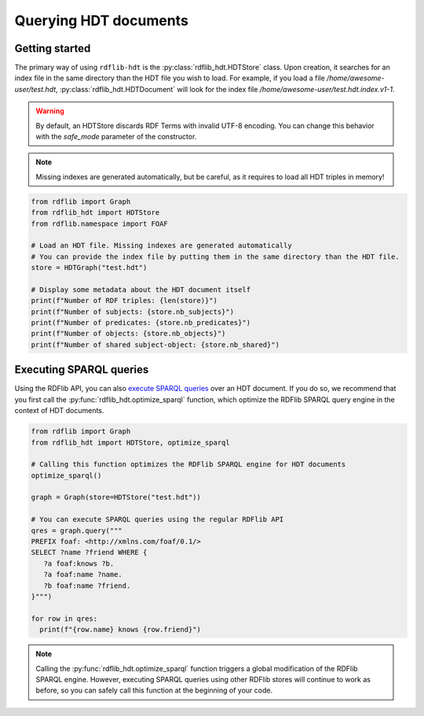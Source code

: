 Querying HDT documents
======================

Getting started
---------------

The primary way of using ``rdflib-hdt`` is the :py:class:`rdflib_hdt.HDTStore` class.
Upon creation, it searches for an index file in the same directory than the HDT file you wish to load.
For example, if you load a file */home/awesome-user/test.hdt*, :py:class:`rdflib_hdt.HDTDocument` will look for the index file
*/home/awesome-user/test.hdt.index.v1-1*.

.. warning:: By default, an HDTStore discards RDF Terms with invalid UTF-8 encoding. You can change this behavior with the `safe_mode` parameter of the constructor.

.. note:: Missing indexes are generated automatically, but be careful, as it requires to load all HDT triples in memory!

.. code-block:: python

   from rdflib import Graph
   from rdflib_hdt import HDTStore
   from rdflib.namespace import FOAF

   # Load an HDT file. Missing indexes are generated automatically
   # You can provide the index file by putting them in the same directory than the HDT file.
   store = HDTGraph("test.hdt")

   # Display some metadata about the HDT document itself
   print(f"Number of RDF triples: {len(store)}")
   print(f"Number of subjects: {store.nb_subjects}")
   print(f"Number of predicates: {store.nb_predicates}")
   print(f"Number of objects: {store.nb_objects}")
   print(f"Number of shared subject-object: {store.nb_shared}")

Executing SPARQL queries
------------------------

Using the RDFlib API, you can also `execute SPARQL queries <https://rdflib.readthedocs.io/en/stable/intro_to_sparql.html>`_ over an HDT document.
If you do so, we recommend that you first call the :py:func:`rdflib_hdt.optimize_sparql` function, which optimize
the RDFlib SPARQL query engine in the context of HDT documents.

.. code-block:: python

   from rdflib import Graph
   from rdflib_hdt import HDTStore, optimize_sparql

   # Calling this function optimizes the RDFlib SPARQL engine for HDT documents
   optimize_sparql()

   graph = Graph(store=HDTStore("test.hdt"))

   # You can execute SPARQL queries using the regular RDFlib API
   qres = graph.query("""
   PREFIX foaf: <http://xmlns.com/foaf/0.1/>
   SELECT ?name ?friend WHERE {
      ?a foaf:knows ?b.
      ?a foaf:name ?name.
      ?b foaf:name ?friend.
   }""")

   for row in qres:
     print(f"{row.name} knows {row.friend}")

.. note::
      Calling the :py:func:`rdflib_hdt.optimize_sparql` function triggers a global modification of the RDFlib SPARQL engine.
      However, executing SPARQL queries using other RDFlib stores will continue to work as before,
      so you can safely call this function at the beginning of your code.
